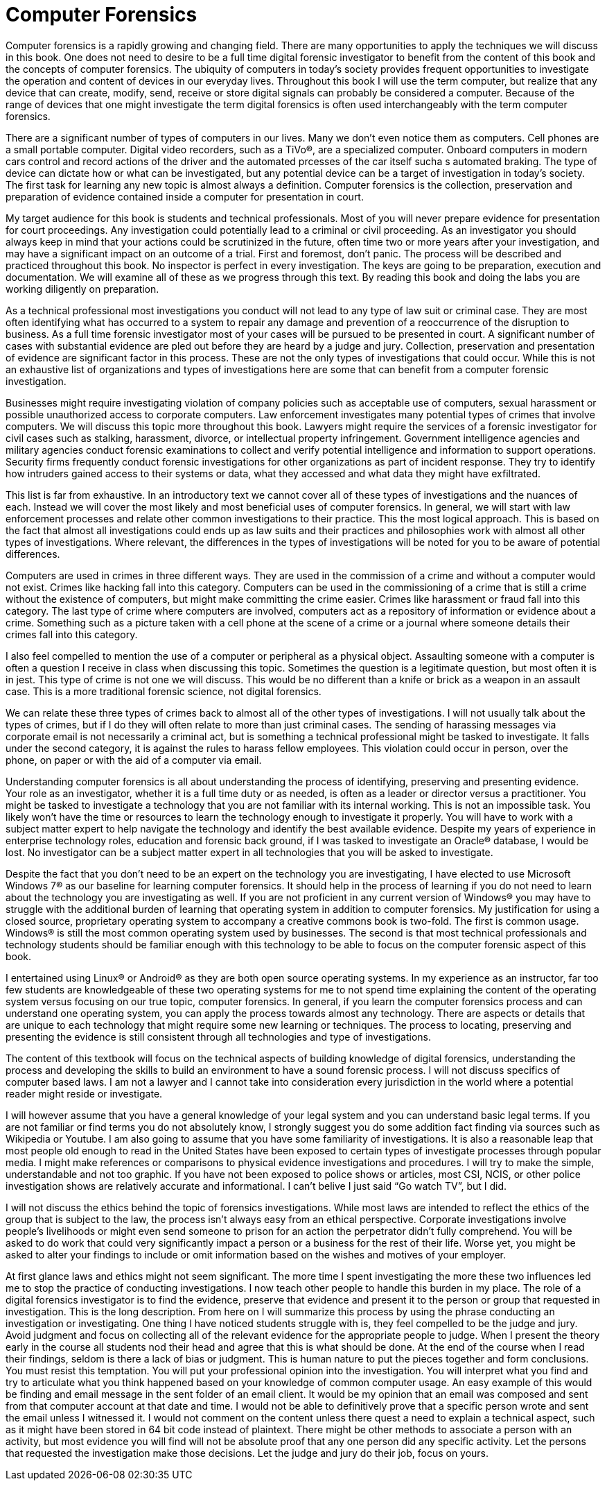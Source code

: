 = Computer Forensics 

Computer forensics is a rapidly growing and changing field. There are many opportunities to apply the techniques we will discuss in this book. One does not need to desire to be a full time digital forensic investigator to benefit from the content of this book and the concepts of computer forensics. The ubiquity of computers in today’s society provides frequent opportunities to investigate the operation and content of devices in our everyday lives. Throughout this book I will use the term computer, but realize that any device that can create, modify, send, receive or store digital signals can probably be considered a computer. Because of the range of devices that one might investigate the term digital forensics is often used interchangeably with the term computer forensics. 

There are a significant number of types of computers in our lives. Many we don't even notice them as computers. Cell phones are a small portable computer. Digital video recorders, such as a TiVo®, are a specialized computer. Onboard computers in modern cars control and record actions of the driver and the automated prcesses of the car itself sucha s automated braking. The type of device can dictate how or what can be investigated, but any potential device can be a target of investigation in today’s society. 
The first task for learning any new topic is almost always a definition. Computer forensics is the collection, preservation and preparation of evidence contained inside a computer for presentation in court. 

My target audience for this book is students and technical professionals. Most of you will never prepare evidence for presentation for court proceedings. Any investigation could potentially lead to a criminal or civil proceeding. As an investigator you should always keep in mind that your actions could be scrutinized in the future, often time two or more years after your investigation, and may have a significant impact on an outcome of a trial. First and foremost, don’t panic. The process will be described and practiced throughout this book. No inspector is perfect in every investigation. The keys are going to be preparation, execution and documentation. We will examine all of these as we progress through this text. By reading this book and doing the labs you are working diligently on preparation. 

As a technical professional most investigations you conduct will not lead to any type of law suit or criminal case. They are most often identifying what has occurred to a system to repair any damage and prevention of a reoccurrence of the disruption to business. As a full time forensic investigator most of your cases will be pursued to be presented in court. A significant number of cases with substantial evidence are pled out before they are heard by a judge and jury. Collection, preservation and presentation of evidence are significant factor in this process. These are not the only types of investigations that could occur. While this is not an exhaustive list of organizations and types of investigations here are some that can benefit from a computer forensic investigation. 

Businesses might require investigating violation of company policies such as acceptable use of computers, sexual harassment or possible unauthorized access to corporate computers. 
Law enforcement investigates many potential types of crimes that involve computers. We will discuss this topic more throughout this book. 
Lawyers might require the services of a forensic investigator for civil cases such as stalking, harassment, divorce, or intellectual property infringement. 
Government intelligence agencies and military agencies conduct forensic examinations to collect and verify potential intelligence and information to support operations. 
Security firms frequently conduct forensic investigations for other organizations as part of incident response. They try to identify how intruders gained access to their systems or data, what they accessed and what data they might have exfiltrated. 

This list is far from exhaustive. In an introductory text we cannot cover all of these types of investigations and the nuances of each. Instead we will cover the most likely and most beneficial uses of computer forensics. In general, we will start with law enforcement processes and relate other common investigations to their practice. This the most logical approach. This is based on the fact that almost all investigations could ends up as law suits and their practices and philosophies work with almost all other types of investigations. Where relevant, the differences in the types of investigations will be noted for you to be aware of potential differences. 

Computers are used in crimes in three different ways. They are used in the commission of a crime and without a computer would not exist. Crimes like hacking fall into this category. Computers can be used in the commissioning of a crime that is still a crime without the existence of computers, but might make committing the crime easier. Crimes like harassment or fraud fall into this category. The last type of crime where computers are involved, computers act as a repository of information or evidence about a crime. Something such as a picture taken with a cell phone at the scene of a crime or a journal where someone details their crimes fall into this category. 

I also feel compelled to mention the use of a computer or peripheral as a physical object. Assaulting someone with a computer is often a question I receive in class when discussing this topic. Sometimes the question is a legitimate question, but most often it is in jest. This type of crime is not one we will discuss. This would be no different than a knife or brick as a weapon in an assault case. This is a more traditional forensic science, not digital forensics. 

We can relate these three types of crimes back to almost all of the other types of investigations. I will not usually talk about the types of crimes, but if I do they will often relate to more than just criminal cases. The sending of harassing messages via corporate email is not necessarily a criminal act, but is something a technical professional might be tasked to investigate. It falls under the second category, it is against the rules to harass fellow employees. This violation could occur in person, over the  phone, on paper or with the aid of a computer via email. 

Understanding computer forensics is all about understanding the process of identifying, preserving and presenting evidence. Your role as an investigator, whether it is a full time duty or as needed, is often as a leader or director versus a practitioner. You might be tasked to investigate a technology that you are not familiar with its internal working. This is not an impossible task. You likely won’t have the time or resources to learn the technology enough to investigate it properly. You will have to work with a 
subject matter expert to help navigate the technology and identify the best available evidence. Despite my years of experience in enterprise technology roles, education and forensic back ground, if I was tasked to investigate an Oracle® database, I would be lost. No investigator can be a subject matter expert in all technologies that you will be asked to investigate. 

Despite the fact that you don’t need to be an expert on the technology you are investigating, I have elected to use Microsoft Windows 7® as our baseline for learning computer forensics. It should help in the process of learning if you do not need to learn about the technology you are investigating as well. 
If you are not proficient in any current version of Windows® you may have to struggle with the additional burden of learning that operating system in addition to computer forensics. My justification for using a closed source, proprietary operating system to accompany a creative commons book is two-fold. The first is common usage. Windows® is still the most common operating system used by businesses. The second is that most technical professionals and technology students should be familiar enough with this technology to be able to focus on the computer forensic aspect of this book. 

I entertained using Linux® or Android® as they are both open source operating systems. In my experience as an instructor, far too few students are knowledgeable of these two operating systems for me to not spend time explaining the content of the operating system versus focusing on our true topic, computer forensics. 
In general, if you learn the computer forensics process and can understand one operating system, you can apply the process towards almost any technology. There are aspects or details that are unique to each technology that might require some new learning or techniques. The process to locating, preserving and presenting the evidence is still consistent through all technologies and type of investigations. 

The content of this textbook will focus on the technical aspects of building knowledge of digital forensics, understanding the process and developing the skills to build an environment to have a sound forensic process. I will not discuss specifics of computer based laws. I am not a lawyer and I cannot take into consideration every jurisdiction in the world where a potential reader might reside or investigate. 

I will however assume that you have a general knowledge of your legal system and you can understand basic legal terms. If you are not familiar or find terms you do not absolutely know, I strongly suggest you do some addition fact finding via sources such as Wikipedia or Youtube. 
I am also going to assume that you have some familiarity of investigations. It is also a reasonable leap that most people old enough to read in the United States have been exposed to certain types of investigate processes through popular media. I might make references or comparisons to physical evidence investigations and procedures. I will try to make the simple, understandable and not too graphic. If you have not been exposed to police shows or articles, most CSI, NCIS, or other police investigation shows are relatively accurate and informational. I can’t belive I just said “Go watch TV”, but I did. 

I will not discuss the ethics behind the topic of forensics investigations. While most laws are intended to reflect the ethics of the group that is subject to the law, the process isn’t always easy from an ethical perspective. Corporate investigations involve people’s livelihoods or might even send someone to prison for an action the perpetrator didn’t fully comprehend. You will be asked to do work that could very significantly impact a person or a business for the rest of their life. Worse yet, you might be asked to alter your findings to include or omit information based on the wishes and motives of your employer. 

At first glance laws and ethics might not seem significant. The more time I spent investigating the more these two influences led me to stop the practice of conducting investigations. I now teach other people to handle this burden in my place. 
The role of a digital forensics investigator is to find the evidence, preserve that evidence and present it to the person or group that requested in investigation. This is the long description. From here on I will summarize this process by using the phrase conducting an investigation or investigating. One thing I have noticed students struggle with is, they feel compelled to be the judge and jury. Avoid judgment and focus on collecting all of the relevant evidence for the appropriate people to judge. 
When I present the theory early in the course all students nod their head and agree that this is what should be done. At the end of the course when I read their findings, seldom is there a lack of bias or judgment. This is human nature to put the pieces together and form conclusions. You must resist this temptation. You will put your professional opinion into the investigation. You will interpret what you find and try to articulate what you think happened based on your knowledge of common computer usage. An easy example of this would be finding and email message in the sent folder of an email client. It would be my opinion that an email was composed and sent from that computer account at that date and time. I would not be able to definitively prove that a specific person wrote and sent the email unless I witnessed it. I would not comment on the content unless there quest a need to explain a technical aspect, such as it might have been stored in 64 bit code instead of plaintext. There might be other methods to associate a person with an activity, but most evidence you will find will not be absolute proof that any one person did any specific activity. Let the persons that requested the investigation make those decisions. Let the judge and jury do their job, focus on yours. 
